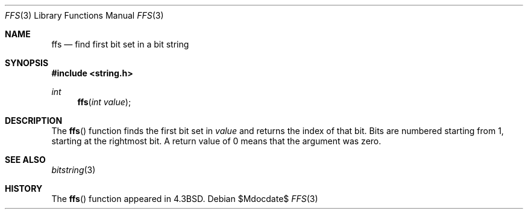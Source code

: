 .\" Copyright (c) 1990, 1991 The Regents of the University of California.
.\" All rights reserved.
.\"
.\" This code is derived from software contributed to Berkeley by
.\" Chris Torek.
.\" Redistribution and use in source and binary forms, with or without
.\" modification, are permitted provided that the following conditions
.\" are met:
.\" 1. Redistributions of source code must retain the above copyright
.\"    notice, this list of conditions and the following disclaimer.
.\" 2. Redistributions in binary form must reproduce the above copyright
.\"    notice, this list of conditions and the following disclaimer in the
.\"    documentation and/or other materials provided with the distribution.
.\" 3. Neither the name of the University nor the names of its contributors
.\"    may be used to endorse or promote products derived from this software
.\"    without specific prior written permission.
.\"
.\" THIS SOFTWARE IS PROVIDED BY THE REGENTS AND CONTRIBUTORS ``AS IS'' AND
.\" ANY EXPRESS OR IMPLIED WARRANTIES, INCLUDING, BUT NOT LIMITED TO, THE
.\" IMPLIED WARRANTIES OF MERCHANTABILITY AND FITNESS FOR A PARTICULAR PURPOSE
.\" ARE DISCLAIMED.  IN NO EVENT SHALL THE REGENTS OR CONTRIBUTORS BE LIABLE
.\" FOR ANY DIRECT, INDIRECT, INCIDENTAL, SPECIAL, EXEMPLARY, OR CONSEQUENTIAL
.\" DAMAGES (INCLUDING, BUT NOT LIMITED TO, PROCUREMENT OF SUBSTITUTE GOODS
.\" OR SERVICES; LOSS OF USE, DATA, OR PROFITS; OR BUSINESS INTERRUPTION)
.\" HOWEVER CAUSED AND ON ANY THEORY OF LIABILITY, WHETHER IN CONTRACT, STRICT
.\" LIABILITY, OR TORT (INCLUDING NEGLIGENCE OR OTHERWISE) ARISING IN ANY WAY
.\" OUT OF THE USE OF THIS SOFTWARE, EVEN IF ADVISED OF THE POSSIBILITY OF
.\" SUCH DAMAGE.
.\"
.\"	$OpenBSD: ffs.3,v 1.4 2003/06/02 20:18:38 millert Exp $
.\"
.Dd $Mdocdate$
.Dt FFS 3
.Os
.Sh NAME
.Nm ffs
.Nd find first bit set in a bit string
.Sh SYNOPSIS
.Fd #include <string.h>
.Ft int
.Fn ffs "int value"
.Sh DESCRIPTION
The
.Fn ffs
function finds the first bit set in
.Fa value
and returns the index of that bit.
Bits are numbered starting from 1, starting at the rightmost bit.
A return value of 0 means that the argument was zero.
.Sh SEE ALSO
.Xr bitstring 3
.Sh HISTORY
The
.Fn ffs
function appeared in
.Bx 4.3 .
